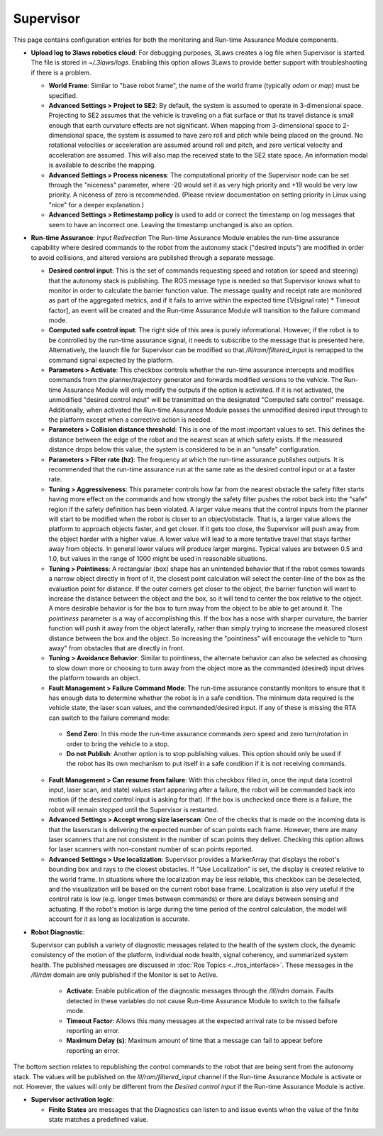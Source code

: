 .. _supervisor activation:

Supervisor
###########

This page contains configuration entries for both the monitoring and Run-time Assurance Module components.

- **Upload log to 3laws robotics cloud**: For debugging purposes, 3Laws creates a log file when Supervisor is started. The file is stored in *~/.3laws/logs*. Enabling this option allows 3Laws to provide better support with troubleshooting if there is a problem.

  * **World Frame**: Similar to "base robot frame", the name of the world frame (typically *odom* or *map*) must be specified.

  * **Advanced Settings > Project to SE2**: By default, the system is assumed to operate in 3-dimensional space. Projecting to SE2 assumes that the vehicle is traveling on a flat surface or that its travel distance is small enough that earth curvature effects are not significant.  When mapping from 3-dimensional space to 2-dimensional space, the system is assumed to have zero roll and pitch while being placed on the ground. No rotational velocities or acceleration are assumed around roll and pitch, and zero vertical velocity and acceleration are assumed. This will also map the received state to the SE2 state space. An information modal is available to describe the mapping.

  * **Advanced Settings > Process niceness**:  The computational priority of the Supervisor node can be set through the "niceness" parameter, where -20 would set it as very high priority and +19 would be very low priority. A niceness of zero is recommended. (Please review documentation on setting priority in Linux using "nice" for a deeper explanation.)

  * **Advanced Settings > Retimestamp policy** is used to add or correct the timestamp on log messages that seem to have an incorrect one. Leaving the timestamp unchanged is also an option.

- **Run-time Assurance**: *Input Redirection* The Run-time Assurance Module enables the run-time assurance capability where desired commands to the robot from the autonomy stack ("desired inputs") are modified in order to avoid collisions, and altered versions are published through a separate message.

  * **Desired control input**: This is the set of commands requesting speed and rotation (or speed and steering) that the autonomy stack is publishing. The ROS message type is needed so that Supervisor knows what to monitor in order to calculate the barrier function value. The message quality and receipt rate are monitored as part of the aggregated metrics, and if it fails to arrive within the expected time [1/(signal rate) * Timeout factor], an event will be created and the Run-time Assurance Module will transition to the failure command mode.

  * **Computed safe control input**: The right side of this area is purely informational. However, if the robot is to be controlled by the run-time assurance signal, it needs to subscribe to the message that is presented here. Alternatively, the launch file for Supervisor can be modified so that */lll/ram/filtered_input* is remapped to the command signal expected by the platform.

  * **Parameters > Activate**: This checkbox controls whether the run-time assurance intercepts and modifies commands from the planner/trajectory generator and forwards modified versions to the vehicle. The Run-time Assurance Module will only modify the outputs if the option is activated. If it is not activated, the unmodified "desired control input" will be transmitted on the designated "Computed safe control" message.  Additionally, when activated the Run-time Assurance Module passes the unmodified desired input through to the platform except when a corrective action is needed.

  * **Parameters > Collision distance threshold**:  This is one of the most important values to set. This defines the distance between the edge of the robot and the nearest scan at which safety exists. If the measured distance drops below this value, the system is considered to be in an "unsafe" configuration.

  * **Parameters > Filter rate (hz)**: The frequency at which the run-time assurance publishes outputs. It is recommended that the run-time assurance run at the same rate as the desired control input or at a faster rate.

  * **Tuning > Aggressiveness**: This parameter controls how far from the nearest obstacle the safety filter starts having more effect on the commands and how strongly the safety filter pushes the robot back into the "safe" region if the safety definition has been violated. A larger value means that the control inputs from the planner will start to be modified when the robot is closer to an object/obstacle. That is, a larger value allows the platform to approach objects faster, and get closer.  If it gets too close, the Supervisor will push away from the object harder with a higher value.  A lower value will lead to a more tentative travel that stays farther away from objects.  In general lower values will produce larger margins. Typical values are between 0.5 and 1.0, but values in the range of 1000 might be used in reasonable situations.

  * **Tuning > Pointiness**: A rectangular (box) shape has an unintended behavior that if the robot comes towards a narrow object directly in front of it, the closest point calculation will select the center-line of the box as the evaluation point for distance.  If the outer corners get closer to the object, the barrier function will want to increase the distance between the object and the box, so it will tend to center the box relative to the object.  A more desirable behavior is for the box to turn away from the object to be able to get around it.  The *pointiness* parameter is a way of accomplishing this.  If the box has a nose with sharper curvature, the barrier function will push it away from the object laterally, rather than simply trying to increase the measured closest distance between the box and the object.  So increasing the "pointiness" will encourage the vehicle to "turn away" from obstacles that are directly in front.

  * **Tuning > Avoidance Behavior**: Similar to pointiness, the alternate behavior can also be selected as choosing to slow down more or choosing to turn away from the object more as the commanded (desired) input drives the platform towards an object.

  * **Fault Management > Failure Command Mode**: The run-time assurance constantly monitors to ensure that it has enough data to determine whether the robot is in a safe condition. The minimum data required is the vehicle state, the laser scan values, and the commanded/desired input. If any of these is missing the RTA can switch to the failure command mode:

   * **Send Zero**:  In this mode the run-time assurance commands zero speed and zero turn/rotation in order to bring the vehicle to a stop.

   * **Do not Publish**:  Another option is to stop publishing values. This option should only be used if the robot has its own mechanism to put itself in a safe condition if it is not receiving commands.

  * **Fault Management > Can resume from failure**: With this checkbox filled in, once the input data (control input, laser scan, and state) values start appearing after a failure, the robot will be commanded back into motion (if the desired control input is asking for that). If the box is unchecked once there is a failure, the robot will remain stopped until the Supervisor is restarted.

  * **Advanced Settings > Accept wrong size laserscan**: One of the checks that is made on the incoming data is that the laserscan is delivering the expected number of scan points each frame. However, there are many laser scanners that are not consistent in the number of scan points they deliver. Checking this option allows for laser scanners with non-constant number of scan points reported.

  * **Advanced Settings > Use localization**:  Supervisor provides a MarkerArray that displays the robot's bounding box and rays to the closest obstacles. If "Use Localization" is set, the display is created relative to the world frame. In situations where the localization may be less reliable, this checkbox can be deselected, and the visualization will be based on the current robot base frame. Localization is also very useful if the control rate is low (e.g. longer times between commands) or there are delays between sensing and actuating. If the robot's motion is large during the time period of the control calculation, the model will account for it as long as localization is accurate.

- **Robot Diagnostic**:

  Supervisor can publish a variety of diagnostic messages related to the health of the system clock, the dynamic consistency of the motion of the platform, individual node health, signal coherency, and summarized system health.  The published messages are discussed in :doc:`Ros Topics <../ros_interface>`.   These messages in the */lll/rdm* domain are only published if the Monitor is set to Active.

   * **Activate**: Enable publication of the diagnostic messages through the */lll/rdm* domain.  Faults detected in these variables do not cause Run-time Assurance Module to switch to the failsafe mode.

   * **Timeout Factor**: Allows this many messages at the expected arrival rate to be missed before reporting an error.

   * **Maximum Delay (s)**: Maximum amount of time that a message can fail to appear before reporting an error.

The bottom section relates to republishing the control commands to the robot that are being sent from the autonomy stack. The values will be published on the *lll/ram/filtered_input* channel if the Run-time Assurance Module is activate or not. However, the values will only be different from the *Desired control input* if the Run-time Assurance Module is active.

- **Supervisor activation logic**:

  * **Finite States** are messages that the Diagnostics can listen to and issue events when the value of the finite state matches a predefined value.
